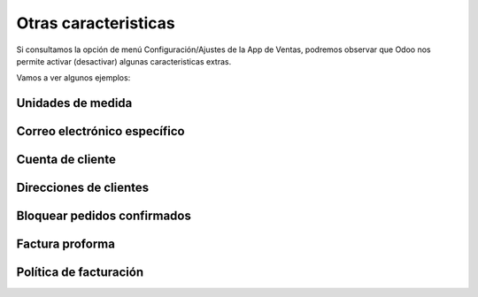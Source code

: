 ###################################################################################################
Otras caracteristicas
###################################################################################################

Si consultamos la opción de menú Configuración/Ajustes de la App de Ventas, 
podremos observar que Odoo nos permite activar (desactivar) algunas caracteristicas extras.

Vamos a ver algunos ejemplos:

*************************************************
Unidades de medida
*************************************************


*************************************************
Correo electrónico específico
*************************************************


*************************************************
Cuenta de cliente
*************************************************


*************************************************
Direcciones de clientes
*************************************************


*************************************************
Bloquear pedidos confirmados
*************************************************

*************************************************
Factura proforma
*************************************************

*************************************************
Política de facturación
*************************************************
